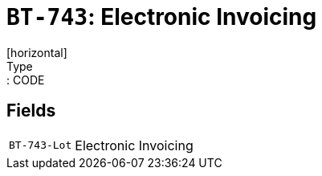 = `BT-743`: Electronic Invoicing
[horizontal]
Type:: CODE
== Fields
[horizontal]
  `BT-743-Lot`:: Electronic Invoicing
